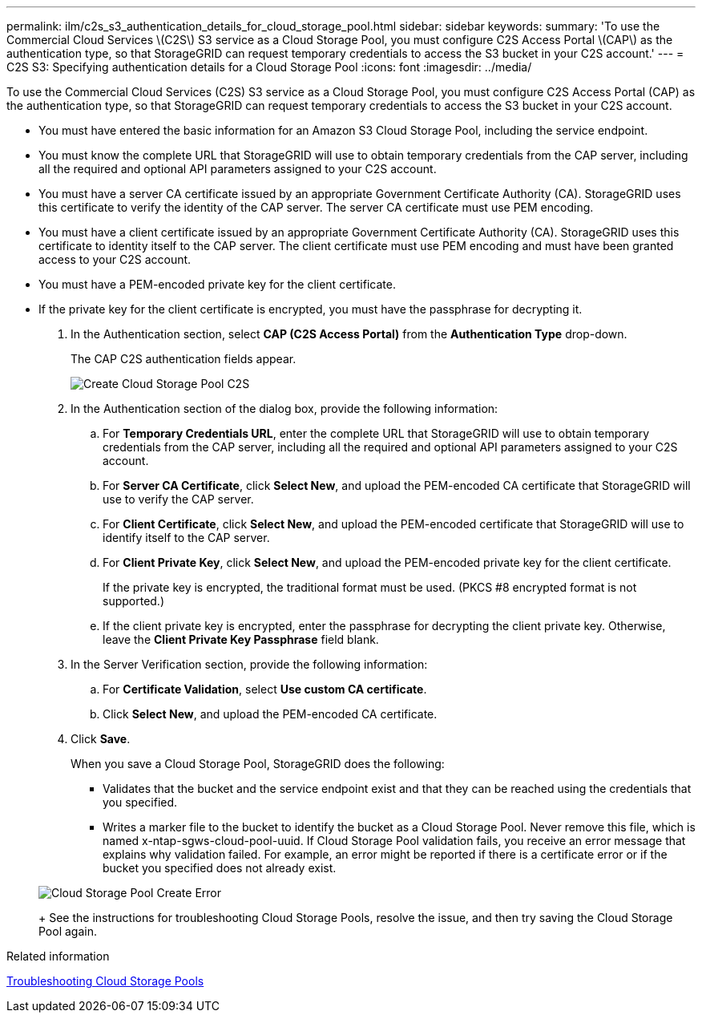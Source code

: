 ---
permalink: ilm/c2s_s3_authentication_details_for_cloud_storage_pool.html
sidebar: sidebar
keywords: 
summary: 'To use the Commercial Cloud Services \(C2S\) S3 service as a Cloud Storage Pool, you must configure C2S Access Portal \(CAP\) as the authentication type, so that StorageGRID can request temporary credentials to access the S3 bucket in your C2S account.'
---
= C2S S3: Specifying authentication details for a Cloud Storage Pool
:icons: font
:imagesdir: ../media/

[.lead]
To use the Commercial Cloud Services (C2S) S3 service as a Cloud Storage Pool, you must configure C2S Access Portal (CAP) as the authentication type, so that StorageGRID can request temporary credentials to access the S3 bucket in your C2S account.

* You must have entered the basic information for an Amazon S3 Cloud Storage Pool, including the service endpoint.
* You must know the complete URL that StorageGRID will use to obtain temporary credentials from the CAP server, including all the required and optional API parameters assigned to your C2S account.
* You must have a server CA certificate issued by an appropriate Government Certificate Authority (CA). StorageGRID uses this certificate to verify the identity of the CAP server. The server CA certificate must use PEM encoding.
* You must have a client certificate issued by an appropriate Government Certificate Authority (CA). StorageGRID uses this certificate to identity itself to the CAP server. The client certificate must use PEM encoding and must have been granted access to your C2S account.
* You must have a PEM-encoded private key for the client certificate.
* If the private key for the client certificate is encrypted, you must have the passphrase for decrypting it.

. In the Authentication section, select *CAP (C2S Access Portal)* from the *Authentication Type* drop-down.
+
The CAP C2S authentication fields appear.
+
image::../media/cloud_storage_pool_create_c2s.png[Create Cloud Storage Pool C2S]

. In the Authentication section of the dialog box, provide the following information:
 .. For *Temporary Credentials URL*, enter the complete URL that StorageGRID will use to obtain temporary credentials from the CAP server, including all the required and optional API parameters assigned to your C2S account.
 .. For *Server CA Certificate*, click *Select New*, and upload the PEM-encoded CA certificate that StorageGRID will use to verify the CAP server.
 .. For *Client Certificate*, click *Select New*, and upload the PEM-encoded certificate that StorageGRID will use to identify itself to the CAP server.
 .. For *Client Private Key*, click *Select New*, and upload the PEM-encoded private key for the client certificate.
+
If the private key is encrypted, the traditional format must be used. (PKCS #8 encrypted format is not supported.)

 .. If the client private key is encrypted, enter the passphrase for decrypting the client private key. Otherwise, leave the *Client Private Key Passphrase* field blank.
. In the Server Verification section, provide the following information:
 .. For *Certificate Validation*, select *Use custom CA certificate*.
 .. Click *Select New*, and upload the PEM-encoded CA certificate.
. Click *Save*.
+
When you save a Cloud Storage Pool, StorageGRID does the following:

 ** Validates that the bucket and the service endpoint exist and that they can be reached using the credentials that you specified.
 ** Writes a marker file to the bucket to identify the bucket as a Cloud Storage Pool. Never remove this file, which is named x-ntap-sgws-cloud-pool-uuid.
If Cloud Storage Pool validation fails, you receive an error message that explains why validation failed. For example, an error might be reported if there is a certificate error or if the bucket you specified does not already exist.

+
image::../media/cloud_storage_pool_create_error.gif[Cloud Storage Pool Create Error]
+
See the instructions for troubleshooting Cloud Storage Pools, resolve the issue, and then try saving the Cloud Storage Pool again.

.Related information

xref:troubleshooting_cloud_storage_pools.adoc[Troubleshooting Cloud Storage Pools]
